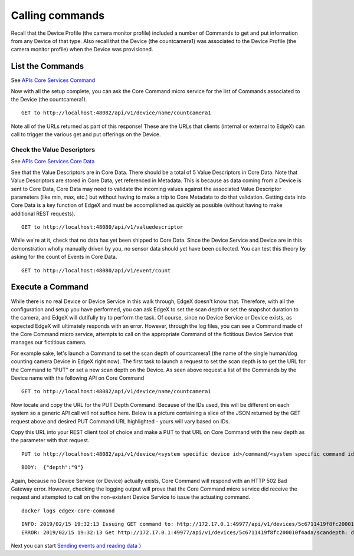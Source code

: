 ####################################
Calling commands
####################################

Recall that the Device Profile (the camera monitor profile) included a number of Commands to get and put information from any Device of that type.  Also recall that the Device (the countcamera1) was associated to the Device Profile (the camera monitor profile) when the Device was provisioned.

List the Commands
------------------

.. _`APIs Core Services Command`: https://github.com/edgexfoundry/edgex-go/blob/master/core/command/raml/core-command.raml

See `APIs Core Services Command`_

Now with all the setup complete, you can ask the Core Command micro service for the list of Commands associated to the Device (the countcamera1).

::

   GET to http://localhost:48082/api/v1/device/name/countcamera1

Note all of the URLs returned as part of this response!  These are the URLs that clients (internal or external to EdgeX) can call to trigger the various get and put offerings on the Device.

Check the Value Descriptors
^^^^^^^^^^^^^^^^^^^^^^^^^^^

.. _`APIs Core Services Core Data`: https://github.com/edgexfoundry/edgex-go/blob/master/api/raml/core-data.raml

See `APIs Core Services Core Data`_

See that the Value Descriptors are in Core Data.  There should be a total of 5 Value Descriptors in Core Data.  Note that Value Descriptors are stored in Core Data, yet referenced in Metadata.  This is because as data coming from a Device is sent to Core Data, Core Data may need to validate the incoming values against the associated Value Descriptor parameters (like min, max, etc.) but without having to make a trip to Core Metadata to do that validation.  Getting data into Core Data is a key function of EdgeX and must be accomplished as quickly as possible (without having to make additional REST requests).

::

   GET to http://localhost:48080/api/v1/valuedescriptor

While we're at it, check that no data has yet been shipped to Core Data.  Since the Device Service and Device are in this demonstration wholly manually driven by you, no sensor data should yet have been collected.  You can test this theory by asking for the count of Events in Core Data.

::

   GET to http://localhost:48080/api/v1/event/count

Execute a Command
-----------------

While there is no real Device or Device Service in this walk through, EdgeX doesn't know that.  Therefore, with all the configuration and setup you have performed, you can ask EdgeX to set the scan depth or set the snapshot duration to the camera, and EdgeX will dutifully try to perform the task. Of course, since no Device Service or Device exists, as expected EdgeX will ultimately responds with an error. However, through the log files, you can see a Command made of the Core Command micro service, attempts to call on the appropriate Command of the fictitious Device Service that manages our fictitious camera.

For example sake, let's launch a Command to set the scan depth of countcamera1 (the name of the single human/dog counting camera Device in EdgeX right now). The first task to launch a request to set the scan depth is to get the URL for the Command to "PUT" or set a new scan depth on the Device.  As seen above request a list of the Commands by the Device name with the following API on Core Command

::

   GET to http://localhost:48082/api/v1/device/name/countcamera1

Now locate and copy the URL for the PUT Depth Command.  Because of the IDs used, this will be different on each system so a generic API call will not suffice here.  Below is a picture containing a slice of the JSON returned by the GET request above and desired PUT Command URL highlighted - yours will vary based on IDs.

.. image:: EdgeX_WalkthroughPutCommandURL.png

Copy this URL into your REST client tool of choice and make a PUT to that URL on Core Command with the new depth as the parameter with that request.

::

   PUT to http://localhost:48082/api/v1/device/<system specific device id>/command/<system specific command id>

::

   BODY:  {"depth":"9"}

Again, because no Device Service (or Device) actually exists, Core Command will respond with an HTTP 502 Bad Gateway error.  However, checking the logging output will prove that the Core Command micro service did receive the request and attempted to call on the non-existent Device Service to issue the actuating command.

::

   docker logs edgex-core-command

::

   INFO: 2019/02/15 19:32:13 Issuing GET command to: http://172.17.0.1:49977/api/v1/devices/5c6711419f8fc200010f4ada/scandepth
   ERROR: 2019/02/15 19:32:13 Get http://172.17.0.1:49977/api/v1/devices/5c6711419f8fc200010f4ada/scandepth: dial tcp 172.17.0.1:49977: getsockopt: connection refused

Next you can start `Sending events and reading data 〉 <Ch-WalkthroughReading.html>`_

